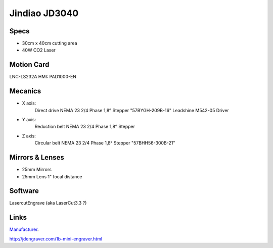 ==============
Jindiao JD3040
==============


Specs
-----

- 30cm x 40cm cutting area
- 40W CO2 Laser

Motion Card
--------------

LNC-LS232A 
HMI: PAD1000-EN


Mecanics
--------

- X axis: 
	Direct drive
	NEMA 23 2/4 Phase 1,8° Stepper "57BYGH-209B-16"
	Leadshine M542-05 Driver
- Y axis: 
	Reduction belt
	NEMA 23 2/4 Phase 1,8° Stepper
- Z axis: 
	Circular belt
	NEMA 23 2/4 Phase 1,8° Stepper "57BHH56-300B-21"

Mirrors & Lenses
----------------
- 25mm Mirrors
- 25mm Lens 1" focal distance


Software
--------
LasercutEngrave (aka LaserCut3.3 ?)


Links
-----
Manufacturer_.

.. _Manufacturer:
http://jdengraver.com/1b-mini-engraver.html

